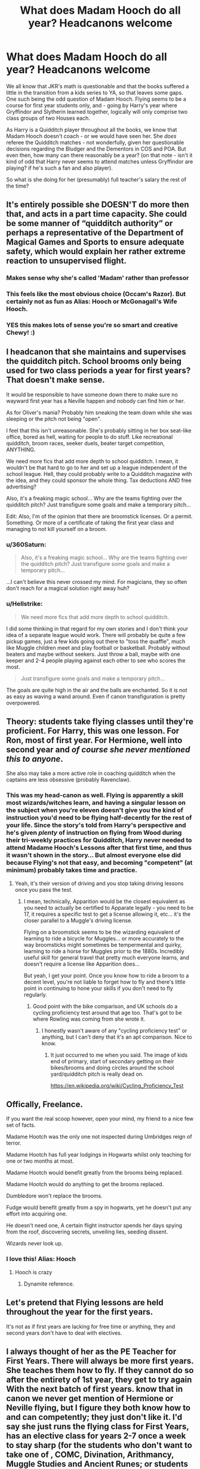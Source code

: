 #+TITLE: What does Madam Hooch do all year? Headcanons welcome

* What does Madam Hooch do all year? Headcanons welcome
:PROPERTIES:
:Author: 360Saturn
:Score: 213
:DateUnix: 1588910495.0
:DateShort: 2020-May-08
:FlairText: Discussion
:END:
We all know that JKR's math is questionable and that the books suffered a little in the transition from a kids series to YA, so that leaves some gaps. One such being the odd question of Madam Hooch. Flying seems to be a course for first year students only, and - going by Harry's year where Gryffindor and Slytherin learned together, logically will only comprise two class groups of two Houses each.

As Harry is a Quidditch player throughout all the books, we know that Madam Hooch doesn't coach - or we would have seen her. She /does/ referee the Quidditch matches - not wonderfully, given her questionable decisions regarding the Bludger and the Dementors in COS and POA. But even then, how many can there reasonably be a year? (on that note - isn't it kind of odd that Harry never seems to attend matches unless Gryffindor are playing? if he's such a fan and also player).

So what is she doing for her (presumably) full teacher's salary the rest of the time?


** It's entirely possible she DOESN'T do more then that, and acts in a part time capacity. She could be some manner of “quidditch authority” or perhaps a representative of the Department of Magical Games and Sports to ensure adequate safety, which would explain her rather extreme reaction to unsupervised flight.
:PROPERTIES:
:Author: ChewyApples
:Score: 254
:DateUnix: 1588911439.0
:DateShort: 2020-May-08
:END:

*** Makes sense why she's called 'Madam' rather than professor
:PROPERTIES:
:Author: jaffajake
:Score: 173
:DateUnix: 1588912006.0
:DateShort: 2020-May-08
:END:


*** This feels like the most obvious choice (Occam's Razor). But certainly not as fun as Alias: Hooch or McGonagall's Wife Hooch.
:PROPERTIES:
:Author: lucyroesslers
:Score: 7
:DateUnix: 1588947093.0
:DateShort: 2020-May-08
:END:


*** YES this makes lots of sense you're so smart and creative Chewy! :)
:PROPERTIES:
:Score: 2
:DateUnix: 1588925153.0
:DateShort: 2020-May-08
:END:


** I headcanon that she maintains and supervises the quidditch pitch. School brooms only being used for two class periods a year for first years? That doesn't make sense.

It would be responsible to have someone down there to make sure no wayward first year has a Neville happen and nobody can find him or her.

As for Oliver's mania? Probably him sneaking the team down while she was sleeping or the pitch not being "open".

I feel that this isn't unreasonable. She's probably sitting in her box seat-like office, bored as hell, waiting for people to do stuff. Like recreational quidditch, broom races, seeker duels, beater target competition, ANYTHING.

We need more fics that add more depth to school quidditch. I mean, it wouldn't be that hard to go to her and set up a league independent of the school league. Hell, they could probably write to a Quidditch magazine with the idea, and they could sponsor the whole thing. Tax deductions AND free advertising?

Also, it's a freaking magic school... Why are the teams fighting over the quidditch pitch? Just transfigure some goals and make a temporary pitch...

Edit: Also, I'm of the opinion that there are broomstick licenses. Or a permit. Something. Or more of a certificate of taking the first year class and managing to not kill yourself on a broom.
:PROPERTIES:
:Author: Nyanmaru_San
:Score: 64
:DateUnix: 1588913882.0
:DateShort: 2020-May-08
:END:

*** u/360Saturn:
#+begin_quote
  Also, it's a freaking magic school... Why are the teams fighting over the quidditch pitch? Just transfigure some goals and make a temporary pitch...
#+end_quote

...I can't believe this never crossed my mind. For magicians, they so often don't reach for a magical solution right away huh?
:PROPERTIES:
:Author: 360Saturn
:Score: 22
:DateUnix: 1588938750.0
:DateShort: 2020-May-08
:END:


*** u/Hellstrike:
#+begin_quote
  We need more fics that add more depth to school quidditch.
#+end_quote

I did some thinking in that regard for my own stories and I don't think your idea of a separate league would work. There will probably be quite a few pickup games, just a few kids going out there to "toss the quaffle", much like Muggle children meet and play football or basketball. Probably without beaters and maybe without seekers. Just throw a ball, maybe with one keeper and 2-4 people playing against each other to see who scores the most.

#+begin_quote
  Just transfigure some goals and make a temporary pitch...
#+end_quote

The goals are quite high in the air and the balls are enchanted. So it is not as easy as waving a wand around. Even if canon transfiguration is pretty overpowered.
:PROPERTIES:
:Author: Hellstrike
:Score: 3
:DateUnix: 1588982141.0
:DateShort: 2020-May-09
:END:


** Theory: students take flying classes until they're proficient. For Harry, this was one lesson. For Ron, most of first year. For Hermione, well into second year and /of course she never mentioned this to anyone/.

She also may take a more active role in coaching quidditch when the captains are less obsessive (probably Ravenclaw).
:PROPERTIES:
:Author: dspeyer
:Score: 96
:DateUnix: 1588918165.0
:DateShort: 2020-May-08
:END:

*** This was my head-canon as well. Flying is apparently a skill most wizards/witches learn, and having a singular lesson on the subject when you're eleven doesn't give you the kind of instruction you'd need to be flying half-decently for the rest of your life. Since the story's told from Harry's perspective and he's given /plenty/ of instruction on flying from Wood during their tri-weekly practices for Quidditch, Harry never needed to attend Madame Hooch's Lessons after that first time, and thus it wasn't shown in the story... But almost everyone else did because Flying's not that easy, and becoming "competent" (at minimum) probably takes time and practice.
:PROPERTIES:
:Author: kenmadragon
:Score: 22
:DateUnix: 1588941725.0
:DateShort: 2020-May-08
:END:

**** Yeah, it's their version of driving and you stop taking driving lessons once you pass the test.
:PROPERTIES:
:Author: oneonetwooneonetwo
:Score: 5
:DateUnix: 1588955616.0
:DateShort: 2020-May-08
:END:

***** I mean, technically, Apparition would be the closest equivalent as you need to actually be certified to Apparate legally - you need to be 17, it requires a specific test to get a license allowing it, etc... it's the closer parallel to a Muggle's driving license.

Flying on a broomstick seems to be the wizarding equivalent of learning to ride a bicycle for Muggles... or more accurately to the way broomsticks might sometimes be tempermental and quirky, learning to ride a horse for Muggles prior to the 1880s. Incredibly useful skill for general travel that pretty much everyone learns, and doesn't require a license like Apparition does...

But yeah, I get your point. Once you know how to ride a broom to a decent level, you're not liable to forget how to fly and there's little point in continuing to hone your skills if you don't need to fly regularly.
:PROPERTIES:
:Author: kenmadragon
:Score: 5
:DateUnix: 1588968215.0
:DateShort: 2020-May-09
:END:

****** Good point with the bike comparison, and UK schools do a cycling proficiency test around that age too. That's got to be where Rowling was coming from she wrote it.
:PROPERTIES:
:Author: oneonetwooneonetwo
:Score: 3
:DateUnix: 1588968465.0
:DateShort: 2020-May-09
:END:

******* I honestly wasn't aware of any "cycling proficiency test" or anything, but I can't deny that it's an apt comparison. Nice to know.
:PROPERTIES:
:Author: kenmadragon
:Score: 1
:DateUnix: 1588968902.0
:DateShort: 2020-May-09
:END:

******** It just occurred to me when you said. The image of kids end of primary, start of secondary getting on their bikes/brooms and doing circles around the school yard/quidditch pitch is really dead on.

[[https://en.wikipedia.org/wiki/Cycling_Proficiency_Test]]
:PROPERTIES:
:Author: oneonetwooneonetwo
:Score: 2
:DateUnix: 1588969228.0
:DateShort: 2020-May-09
:END:


** Offically, Freelance.

If you want the real scoop however, open your mind, my friend to a nice few set of facts.

Madame Hootch was the only one not inspected during Umbridges reign of terror.

Madame Hootch has full year lodgings in Hogwarts whilst only teaching for one or two months at most.

Madame Hootch would benefit greatly from the brooms being replaced.

Madame Hootch would do anything to get the brooms replaced.

Dumbledore won't replace the brooms.

Fudge would benefit greatly from a spy in hogwarts, yet he doesn't put any effort into acquiring one.

He doesn't need one, A certain flight instructor spends her days spying from the roof, discovering secrets, unveiling lies, seeding dissent.

Wizards never look up.
:PROPERTIES:
:Author: QwopterMain
:Score: 166
:DateUnix: 1588915531.0
:DateShort: 2020-May-08
:END:

*** I love this! Alias: Hooch
:PROPERTIES:
:Author: 360Saturn
:Score: 24
:DateUnix: 1588938649.0
:DateShort: 2020-May-08
:END:

**** Hooch is crazy
:PROPERTIES:
:Author: Crix1008
:Score: 19
:DateUnix: 1588940386.0
:DateShort: 2020-May-08
:END:

***** Dynamite reference.
:PROPERTIES:
:Author: FrameworkisDigimon
:Score: 8
:DateUnix: 1588943759.0
:DateShort: 2020-May-08
:END:


** Let's pretend that Flying lessons are held throughout the year for the first years.

It's not as if first years are lacking for free time or anything, they and second years don't have to deal with electives.
:PROPERTIES:
:Author: avittamboy
:Score: 27
:DateUnix: 1588915865.0
:DateShort: 2020-May-08
:END:


** I always thought of her as the PE Teacher for First Years. There will always be more first years. She teaches them how to fly. If they cannot do so after the entirety of 1st year, they get to try again With the next batch of first years. know that in canon we never get mention of Hermione or Neville flying, but I figure they both know how to and can competently; they just don't like it. I'd say she just runs the flying class for First Years, has an elective class for years 2-7 once a week to stay sharp (for the students who don't want to take one of , COMC, Divination, Arithmancy, Muggle Studies and Ancient Runes; or students who are enamored with the fact that they can conquer gravity with nothing more than an enchanted cleaning implement - and fuck you, if that wouldn't tickle your pickle; but to keep up with academic rigor, you'd have to be VERY good on a broomstick to get the credit), and refs Quidditch. Sounds like a nice job.

Edit 1: Also, a lot of your problem is from the third person limited point of view of the story lol. Just because you don't see it on the page doesn't mean it doesn't happen. If that was the case, Harry's spell repertoire would be like 4 incantations.

Edit 2: The headcanon part of my theory - not everyone is capable of apparation and disapparition. So Hogwarts makes sure every one of their students can fly from A to B or they cannot graduate. And there is no stigma about it from some old custom or another.

Edit 3: Maybe it's even a required class, but certain extra-curriculars mean you don't need the credit. Like how football players, wrestlers, marching-band members, baseball players don't need the PE credit because they get it from their extra-curricular - quidditch players also get the credit. Maybe even there's a Quodpot team that we don't read of in canon.

Edit 4: Fuck it, have Flitwick being a crazy cook and have his choir perform flying based musical pieces during some intermission in quidditch! Picture band members on brooms enchanting their musical instruments to play while flying in formation! Let the higher years charm their instruments to play independently!!! Let 7th years transfigure their own instruments and charm them to make ludicrously inhuman music!!!!! Holy shit someone write it!
:PROPERTIES:
:Author: monkeyepoxy
:Score: 29
:DateUnix: 1588923906.0
:DateShort: 2020-May-08
:END:

*** Your 4th edit omg this is amazing.
:PROPERTIES:
:Author: orangedarkchocolate
:Score: 7
:DateUnix: 1588947176.0
:DateShort: 2020-May-08
:END:


*** I want that 4th edit story
:PROPERTIES:
:Author: TheMind_Is_AllIAm
:Score: 5
:DateUnix: 1588959994.0
:DateShort: 2020-May-08
:END:


** Referee British Quidditch league matches. Duh.
:PROPERTIES:
:Author: u-useless
:Score: 11
:DateUnix: 1588921377.0
:DateShort: 2020-May-08
:END:


** So, I definitely don't think that she's a full-time teacher; her title is MADAM Hooch, not PROFESSOR Hooch. This could be that Flying isn't an academic pursuit, and therefore she isn't a professor, but the fact is still that we only know of 3 other people who work for the school that don't have the title of "professor:" Pomfrey, Pince, and Filch, all of whom do not teach in any capacity, and all of whom look after something within the school: Hospital Wing, Library, and school interior. Now I would say that perhaps it's Hooch's duty to look after the Quidditch Pitch, except in GoF, it's implied that this is Hagrid's job, as Harry and Diggory are appalled at the state of the pitch before the 3rd task and are assured that Hagrid will have it fixed in no time at all. Therefore, I think it likely that Hooch only shows up on an as-needed basis. We hear no mentions of her in any situation that doesn't require flying, and one thing that I think JKR did well throughout the books is describing what and who Harry sees around him, even when it doesn't seem to mater. And we never see her except for flying and quidditch.
:PROPERTIES:
:Author: thebadams
:Score: 11
:DateUnix: 1588940394.0
:DateShort: 2020-May-08
:END:

*** Hagrid was also only a mister until he took over from Kettleburn in PoA.
:PROPERTIES:
:Author: horrorshowjack
:Score: 2
:DateUnix: 1588983522.0
:DateShort: 2020-May-09
:END:

**** This is true. Which is why I didn't list him as the 3 that we know of that don't go by "Professor." However, because of the exchange in GoF, we know that he retained his positions as Groundskeeper and (Presumably) Keeper of the Keys.
:PROPERTIES:
:Author: thebadams
:Score: 1
:DateUnix: 1588983862.0
:DateShort: 2020-May-09
:END:


** She's obviously married to Professor McGonnagal, and just helps the school out here and there.
:PROPERTIES:
:Author: stabbyallison
:Score: 35
:DateUnix: 1588916600.0
:DateShort: 2020-May-08
:END:

*** YAY wholesome McGonnagal and HOOCH marriage! :) I want to see this in a fanfic just as like a thing McGonnagal mentions if Harry asks about her personal life. :)
:PROPERTIES:
:Score: 8
:DateUnix: 1588923859.0
:DateShort: 2020-May-08
:END:

**** Or better yet; from her or a teachers perspective, bc why would harry ask that? But seeing her dancing with Hooch at the Yule Ball would be made of cool :D
:PROPERTIES:
:Author: Just_a_Lurker2
:Score: 9
:DateUnix: 1588927012.0
:DateShort: 2020-May-08
:END:

***** Oh yes that also! :)
:PROPERTIES:
:Score: 2
:DateUnix: 1588927915.0
:DateShort: 2020-May-08
:END:


**** Honestly, with McGonagall acting as she does in canon, it would be more believable to sell Hooch taking Harry under her wing against what Dumbledore and, by proxy, McG deem the right course.
:PROPERTIES:
:Author: Hellstrike
:Score: 2
:DateUnix: 1588982221.0
:DateShort: 2020-May-09
:END:

***** :o Hellstrike I never thought about that! Has anyone ever done a HOOCH adopts Harry fanfic? :) Having a quidditch instructor as a parent would give him something to super bond over that he loves. :)
:PROPERTIES:
:Score: 1
:DateUnix: 1588982852.0
:DateShort: 2020-May-09
:END:


*** Linkao3([[https://archiveofourown.org/works/8369686]])
:PROPERTIES:
:Author: DeDe_at_it_again
:Score: 1
:DateUnix: 1588940331.0
:DateShort: 2020-May-08
:END:

**** [[https://archiveofourown.org/works/8369686][*/Crying and Flying/*]] by [[https://www.archiveofourown.org/users/gingerbread_lesbian/pseuds/gingerbread_lesbian][/gingerbread_lesbian/]]

#+begin_quote
  [ Imagine Person A of your OTP is a widow(er) with one child from their previous marriage. Their former spouse died on the same day that their child was born, either while in labor or just by chance. Every time the kid's birthday rolls around, Person B, A's new partner, helps them cope with their inevitable sadness while also making sure the child enjoys their special day. - http://otpprompts.tumblr.com ]This was going to be a part of a drabble collection I was going to be posting soon, but it turned out to be so long that it rivaled the Mass Effect child/family oneshot I wrote before so I figured why not just make it a stand-alone story? Warning, it's a little painful at times, but nothing compared to some of my other works. More fluff than harsh feels, but there are definitely some feels in there. #fluffyfamilyfeelstothemax <3
#+end_quote

^{/Site/:} ^{Archive} ^{of} ^{Our} ^{Own} ^{*|*} ^{/Fandom/:} ^{Harry} ^{Potter} ^{-} ^{J.} ^{K.} ^{Rowling} ^{*|*} ^{/Published/:} ^{2016-10-24} ^{*|*} ^{/Words/:} ^{1831} ^{*|*} ^{/Chapters/:} ^{1/1} ^{*|*} ^{/Comments/:} ^{1} ^{*|*} ^{/Kudos/:} ^{28} ^{*|*} ^{/Bookmarks/:} ^{2} ^{*|*} ^{/Hits/:} ^{358} ^{*|*} ^{/ID/:} ^{8369686} ^{*|*} ^{/Download/:} ^{[[https://archiveofourown.org/downloads/8369686/Crying%20and%20Flying.epub?updated_at=1477327229][EPUB]]} ^{or} ^{[[https://archiveofourown.org/downloads/8369686/Crying%20and%20Flying.mobi?updated_at=1477327229][MOBI]]}

--------------

*FanfictionBot*^{2.0.0-beta} | [[https://github.com/tusing/reddit-ffn-bot/wiki/Usage][Usage]]
:PROPERTIES:
:Author: FanfictionBot
:Score: 1
:DateUnix: 1588940363.0
:DateShort: 2020-May-08
:END:


**** Oh my heart.
:PROPERTIES:
:Author: 6tig9
:Score: 1
:DateUnix: 1588974682.0
:DateShort: 2020-May-09
:END:


** The dementors were not her fault. There were no wards around the school to prevent them from coming in and everyone thought the dementors would obey the rules and not come into the school grounds.
:PROPERTIES:
:Author: Vk411989
:Score: 8
:DateUnix: 1588916603.0
:DateShort: 2020-May-08
:END:

*** I think they're talking about it was considered a fair match even though Harry passed out because of the dementors. That wasn't fair at all.
:PROPERTIES:
:Author: ElaineofAstolat
:Score: 12
:DateUnix: 1588918503.0
:DateShort: 2020-May-08
:END:

**** And the fact that a student fell off their broom from a height and it took the Headmaster /happening/ to be there for him to be caught.

You'd think the /most important/ spell for a Quidditch supervisor to know would be a 'stop falling' spell...
:PROPERTIES:
:Author: 360Saturn
:Score: 4
:DateUnix: 1588938903.0
:DateShort: 2020-May-08
:END:


*** And the dementor really felt the consequences of that act of trespassing when they received a sternly worded written warning from the Ministry.
:PROPERTIES:
:Author: Krististrasza
:Score: 2
:DateUnix: 1588953956.0
:DateShort: 2020-May-08
:END:


** My theory, she's semi-retired and works part time for Hogwarts, but she lives there full-time because she's married to Professor Sprout:

1) she teaches all first years into proficiency (kind of like drivers ed, some of them take it once and are all good, others need more than one go).

2) she maintains the quidditch pitch (good herbology skills a must for that perfect grass) and stands as well as the school brooms and is referee of games.

3) she is the responsible observer of all quidditch practices as well, it's just Harry never noticed because his powers of observation leave much to be desired.
:PROPERTIES:
:Author: SadieTarHeel
:Score: 5
:DateUnix: 1588949176.0
:DateShort: 2020-May-08
:END:

*** I have the same headcanon, she's so married to Sprout
:PROPERTIES:
:Author: knopflerpettydylan
:Score: 1
:DateUnix: 1588958794.0
:DateShort: 2020-May-08
:END:


** And even better: what does she do during GoF, when there is no Qudditch?
:PROPERTIES:
:Author: ceplma
:Score: 6
:DateUnix: 1588925473.0
:DateShort: 2020-May-08
:END:

*** First years still need to be taught how to fly. Along with whatever other duties she has, outside of refereeing six quidditch matches a year.
:PROPERTIES:
:Author: CharsCustomerService
:Score: 10
:DateUnix: 1588938504.0
:DateShort: 2020-May-08
:END:


** She's part time in my mind. Teaches the first years and often acts as a referee for the 6 annual quidditch matches. She's also responsible for the upkeep of the school brooms. She probably has a second job. She is 100 so she might have already made her money. In that case, the job is to spare her retired mind from boredom. Not everyone can be Albus D.
:PROPERTIES:
:Author: DeDe_at_it_again
:Score: 4
:DateUnix: 1588939970.0
:DateShort: 2020-May-08
:END:

*** Shes 100?!?!?!?
:PROPERTIES:
:Author: fandomgirl15
:Score: 1
:DateUnix: 1588967755.0
:DateShort: 2020-May-09
:END:

**** Yup
:PROPERTIES:
:Author: DeDe_at_it_again
:Score: 1
:DateUnix: 1588969687.0
:DateShort: 2020-May-09
:END:


** It's in her name. She's making sure the staff stays in moonshine.
:PROPERTIES:
:Author: Krististrasza
:Score: 6
:DateUnix: 1588929811.0
:DateShort: 2020-May-08
:END:

*** The only sweetest thing in the world.
:PROPERTIES:
:Author: Poonchow
:Score: 2
:DateUnix: 1588942725.0
:DateShort: 2020-May-08
:END:


** She makes sure all the quidditch stuff isn't broken! :)
:PROPERTIES:
:Score: 3
:DateUnix: 1588923733.0
:DateShort: 2020-May-08
:END:


** She doesn't always referee, as well - Snape took over in first year for the 2nd match without anyone seeming to say it was out of place.

If we want to go into some fanon ideas, I expect she'd probably do a lot of liaison with the Quidditch teams - with them sending scouts or other observers, for instance. It's possible she'd do research on newer broom types, or look to improve the school brooms - or, alternatively, just spend a lot of time on improving them or fixing them (or fixing student's brooms).

I could also see a variation of Hogwarts - where clubs are more prominent - where she might be in charge of overseeing a flying/quidditch club, to add to her duties.
:PROPERTIES:
:Author: matgopack
:Score: 3
:DateUnix: 1588947285.0
:DateShort: 2020-May-08
:END:


** Everyone here has more or less answered your main question but I wanna address one little thing.

#+begin_quote
  on that note - isn't it kind of odd that Harry never seems to attend matches unless Gryffindor are playing? if he's such a fan and also player
#+end_quote

I am fairly confident that he does. Because we get brief descriptions of how the matches go down. Much like lessons, Harry is there but we as the reader don't get the details because it doesn't really matter in Harry's life how Ravenclaw beats Hufflepuff. Because in the end what matters is someone won and Harry will play against the winner.
:PROPERTIES:
:Author: uplock_
:Score: 2
:DateUnix: 1588972872.0
:DateShort: 2020-May-09
:END:


** Maybe in addition to flying lessons and Quidditch, she also oversees the other extracurricular activities, student organizations and clubs, like the Hogwarts Gobstone Club, chess club, and stuff like that. So she's like the activities director.

The reason we never hear about it is because Harry doesn't participate in any of them.
:PROPERTIES:
:Author: MoonStarRaven
:Score: 1
:DateUnix: 1589005450.0
:DateShort: 2020-May-09
:END:


** I always assumed quidditch was like hockey and they start practicing and playing pre-season games in September/October leading up to the championships in May/June. 🤷🏻‍♀️
:PROPERTIES:
:Author: shebrew137
:Score: 1
:DateUnix: 1590381034.0
:DateShort: 2020-May-25
:END:


** Regarding Harry and Quidditch...

Not everyone who likes a given sport is also a fan of watching that same sport. I find it weird... but it's not that different to not being into streaming or watching recs of computer games but happily playing them. Given Harry also seems to show absolutely zero interest in professional Quidditch (in contrast to his best friend who shows quite a lot), I think it's reasonable to conclude this is the case for Harry too.

From this point of view... it's entirely possible to see the Quidditch World Cup final as being less about the Qudditch and more about a kind of family event Harry's never really had before.

Also, Harry's enthusiasm for it could be because of that specific match (or, possibly, who was playing). I mean, I tried to watch a Super Bowl several years ago and turned it off because it was trash, but I did watch the Philadelphia Eagles win. From what I understand, the latter was a quite unusual and unrepresentative game... whereas the first match I tried to watch was actually what American Football fans (i.e. not me) would consider a classic.

Anyway... in terms of Madam Hooch... I choose to believe that the flying lessons continue throughout the year and that she manages the Quidditch pitch schedule. I mean, we know they have to book times and while Snape can clearly alter the booking schedule, it would make sense that there's someone to enforce these rules. Thus, Madam Hooch has some kind of tower office that oversees the pitch and she'd fly down if necessary.

In the McGonagall era, I like to imagine the Quidditch season is extended to a double round robin so there are more games each year.
:PROPERTIES:
:Author: FrameworkisDigimon
:Score: 1
:DateUnix: 1588943678.0
:DateShort: 2020-May-08
:END:
